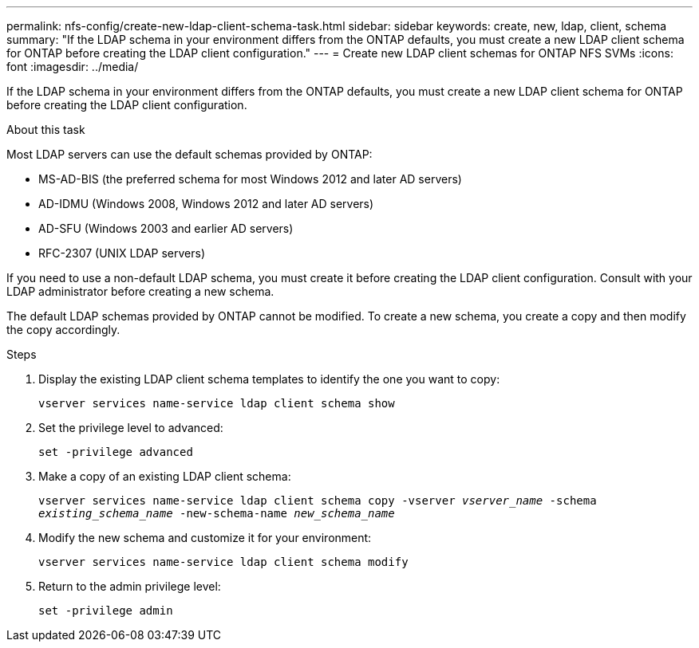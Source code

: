---
permalink: nfs-config/create-new-ldap-client-schema-task.html
sidebar: sidebar
keywords: create, new, ldap, client, schema
summary: "If the LDAP schema in your environment differs from the ONTAP defaults, you must create a new LDAP client schema for ONTAP before creating the LDAP client configuration."
---
= Create new LDAP client schemas for ONTAP NFS SVMs
:icons: font
:imagesdir: ../media/

[.lead]
If the LDAP schema in your environment differs from the ONTAP defaults, you must create a new LDAP client schema for ONTAP before creating the LDAP client configuration.

.About this task

Most LDAP servers can use the default schemas provided by ONTAP:

* MS-AD-BIS (the preferred schema for most Windows 2012 and later AD servers)
* AD-IDMU (Windows 2008, Windows 2012 and later AD servers)
* AD-SFU (Windows 2003 and earlier AD servers)
* RFC-2307 (UNIX LDAP servers)

If you need to use a non-default LDAP schema, you must create it before creating the LDAP client configuration. Consult with your LDAP administrator before creating a new schema.

The default LDAP schemas provided by ONTAP cannot be modified. To create a new schema, you create a copy and then modify the copy accordingly.

.Steps

. Display the existing LDAP client schema templates to identify the one you want to copy:
+
`vserver services name-service ldap client schema show`
. Set the privilege level to advanced:
+
`set -privilege advanced`
. Make a copy of an existing LDAP client schema:
+
`vserver services name-service ldap client schema copy -vserver _vserver_name_ -schema _existing_schema_name_ -new-schema-name _new_schema_name_`
. Modify the new schema and customize it for your environment:
+
`vserver services name-service ldap client schema modify`
. Return to the admin privilege level:
+
`set -privilege admin`

// 2025 May 23, ONTAPDOC-2982